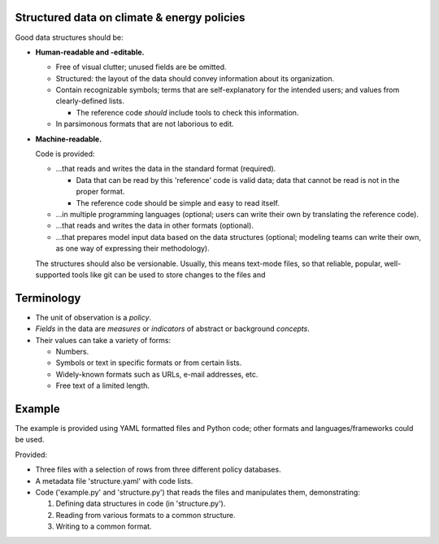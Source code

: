 Structured data on climate & energy policies
--------------------------------------------

Good data structures should be:

- **Human-readable and -editable.**

  - Free of visual clutter; unused fields are be omitted.

  - Structured: the layout of the data should convey information about its
    organization.

  - Contain recognizable symbols; terms that are self-explanatory for the
    intended users; and values from clearly-defined lists.

    - The reference code *should* include tools to check this information.

  - In parsimonous formats that are not laborious to edit.

- **Machine-readable.**

  Code is provided:

  - ...that reads and writes the data in the standard format (required).

    - Data that can be read by this 'reference' code is valid data; data that
      cannot be read is not in the proper format.

    - The reference code should be simple and easy to read itself.

  - ...in multiple programming languages (optional; users can write their own
    by translating the reference code).

  - ...that reads and writes the data in other formats (optional).

  - ...that prepares model input data based on the data structures (optional;
    modeling teams can write their own, as one way of expressing their
    methodology).

  The structures should also be versionable. Usually, this means text-mode
  files, so that reliable, popular, well-supported tools like git can be used
  to store changes to the files and


Terminology
-----------

- The unit of observation is a *policy*.
- *Fields* in the data are *measures* or *indicators* of abstract or background
  *concepts*.
- Their values can take a variety of forms:

  - Numbers.
  - Symbols or text in specific formats or from certain lists.
  - Widely-known formats such as URLs, e-mail addresses, etc.
  - Free text of a limited length.


Example
-------

The example is provided using YAML formatted files and Python code; other
formats and languages/frameworks could be used.

Provided:

- Three files with a selection of rows from three different policy databases.
- A metadata file 'structure.yaml' with code lists.
- Code ('example.py' and 'structure.py') that reads the files and manipulates
  them, demonstrating:

  1. Defining data structures in code (in 'structure.py').
  2. Reading from various formats to a common structure.
  3. Writing to a common format.
